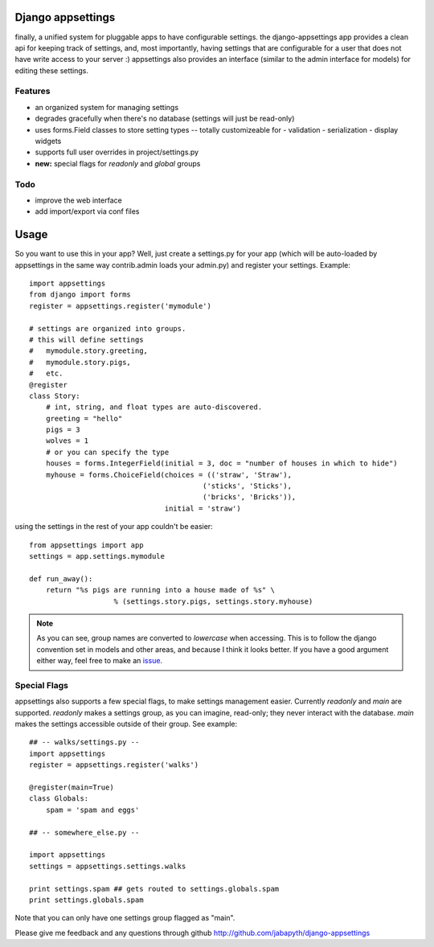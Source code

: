 Django appsettings
==================

finally, a unified system for pluggable apps to have configurable settings.
the django-appsettings app provides a clean api for keeping track of settings,
and, most importantly, having settings that are configurable for a user that
does not have write access to your server :) appsettings also provides an
interface (similar to the admin interface for models) for editing these
settings.

Features
--------

- an organized system for managing settings
- degrades gracefully when there's no database (settings will just be read-only)
- uses forms.Field classes to store setting types -- totally customizeable for
  - validation
  - serialization
  - display widgets
- supports full user overrides in project/settings.py
- **new:** special flags for *readonly* and *global* groups

Todo
----

- improve the web interface
- add import/export via conf files

Usage
=====

So you want to use this in your app? Well, just create a settings.py for your
app (which will be auto-loaded by appsettings in the same way contrib.admin
loads your admin.py) and register your settings. Example::

    import appsettings
    from django import forms
    register = appsettings.register('mymodule')

    # settings are organized into groups.
    # this will define settings
    #   mymodule.story.greeting, 
    #   mymodule.story.pigs,
    #   etc.
    @register
    class Story:
        # int, string, and float types are auto-discovered.
        greeting = "hello"
        pigs = 3
        wolves = 1
        # or you can specify the type
        houses = forms.IntegerField(initial = 3, doc = "number of houses in which to hide")
        myhouse = forms.ChoiceField(choices = (('straw', 'Straw'),
                                             ('sticks', 'Sticks'),
                                             ('bricks', 'Bricks')),
                                    initial = 'straw')

using the settings in the rest of your app couldn't be easier::

    from appsettings import app
    settings = app.settings.mymodule

    def run_away():
        return "%s pigs are running into a house made of %s" \
                        % (settings.story.pigs, settings.story.myhouse)

.. note::

    As you can see, group names are converted to *lowercase* when accessing.
    This is to follow the django convention set in models and other areas, and
    because I think it looks better. If you have a good argument either way,
    feel free to make an `issue <http://github.com/jabapyth/django-appsettings/issues>`_.

Special Flags
-------------

appsettings also supports a few special flags, to make settings management
easier. Currently *readonly* and *main* are supported. *readonly* makes
a settings group, as you can imagine, read-only; they never interact with the
database. *main* makes the settings accessible outside of their group.
See example::

    ## -- walks/settings.py --
    import appsettings
    register = appsettings.register('walks')

    @register(main=True)
    class Globals:
        spam = 'spam and eggs'

    ## -- somewhere_else.py --

    import appsettings
    settings = appsettings.settings.walks

    print settings.spam ## gets routed to settings.globals.spam
    print settings.globals.spam

Note that you can only have one settings group flagged as "main".

Please give me feedback and any questions through github
http://github.com/jabapyth/django-appsettings
